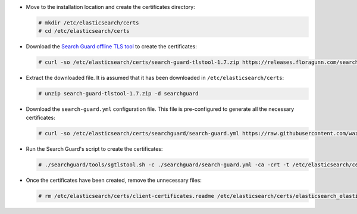.. Copyright (C) 2020 Wazuh, Inc.

* Move to the installation location and create the certificates directory:

  .. code-block:: console

    # mkdir /etc/elasticsearch/certs
    # cd /etc/elasticsearch/certs

* Download the `Search Guard offline TLS tool <https://docs.search-guard.com/latest/offline-tls-tool>`_ to create the certificates:

  .. code-block:: console

    # curl -so /etc/elasticsearch/certs/search-guard-tlstool-1.7.zip https://releases.floragunn.com/search-guard-tlstool/1.7/search-guard-tlstool-1.7.zip

* Extract the downloaded file. It is assumed that it has been downloaded in ``/etc/elasticsearch/certs``:

  .. code-block:: console

    # unzip search-guard-tlstool-1.7.zip -d searchguard

* Download the ``search-guard.yml`` configuration file. This file is pre-configured to generate all the necessary certificates:

  .. code-block:: console

      # curl -so /etc/elasticsearch/certs/searchguard/search-guard.yml https://raw.githubusercontent.com/wazuh/wazuh/new-documentation-templates/extensions/searchguard/search-guard-aio.yml

* Run the Search Guard's script to create the certificates:

  .. code-block:: console

    # ./searchguard/tools/sgtlstool.sh -c ./searchguard/search-guard.yml -ca -crt -t /etc/elasticsearch/certs/


* Once the certificates have been created, remove the unnecessary files:

  .. code-block:: console

    # rm /etc/elasticsearch/certs/client-certificates.readme /etc/elasticsearch/certs/elasticsearch_elasticsearch_config_snippet.yml search-guard-tlstool-1.7.zip -f

.. End of include file
